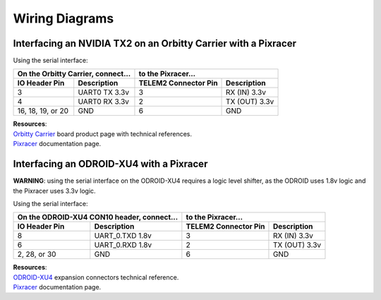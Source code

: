 ===============
Wiring Diagrams
===============

Interfacing an NVIDIA TX2 on an Orbitty Carrier with a Pixracer
---------------------------------------------------------------
Using the serial interface:

================= ================ ======================== ===============
On the Orbitty Carrier, connect... to the Pixracer...
---------------------------------- ----------------------------------------
**IO Header Pin** **Description**  **TELEM2 Connector Pin** **Description**
================= ================ ======================== ===============
3                 UART0 TX 3.3v    3                        RX (IN) 3.3v
4                 UART0 RX 3.3v    2                        TX (OUT) 3.3v
16, 18, 19, or 20 GND              6                        GND
================= ================ ======================== ===============

| **Resources**:
| `Orbitty Carrier <http://connecttech.com/product/orbitty-carrier-for-nvidia-jetson-tx2-tx1/>`_ board product page with technical references.
| `Pixracer <https://docs.px4.io/v1.9.0/en/flight_controller/pixracer.html>`_ documentation page.

Interfacing an ODROID-XU4 with a Pixracer
-----------------------------------------
**WARNING**: using the serial interface on the ODROID-XU4 requires a logic level shifter, as the ODROID uses 1.8v logic and the Pixracer uses 3.3v logic. 

Using the serial interface:

================= ======================== ======================== ===============
On the ODROID-XU4 CON10 header, connect... to the Pixracer...
------------------------------------------ ----------------------------------------
**IO Header Pin** **Description**          **TELEM2 Connector Pin** **Description**
================= ======================== ======================== ===============
8                 UART_0.TXD 1.8v          3                        RX (IN) 3.3v
6                 UART_0.RXD 1.8v          2                        TX (OUT) 3.3v
2, 28, or 30      GND                      6                        GND
================= ======================== ======================== ===============

| **Resources**:
| `ODROID-XU4 <https://wiki.odroid.com/odroid-xu4/hardware/expansion_connectors>`_ expansion connectors technical reference.
| `Pixracer <https://docs.px4.io/v1.9.0/en/flight_controller/pixracer.html>`_ documentation page.